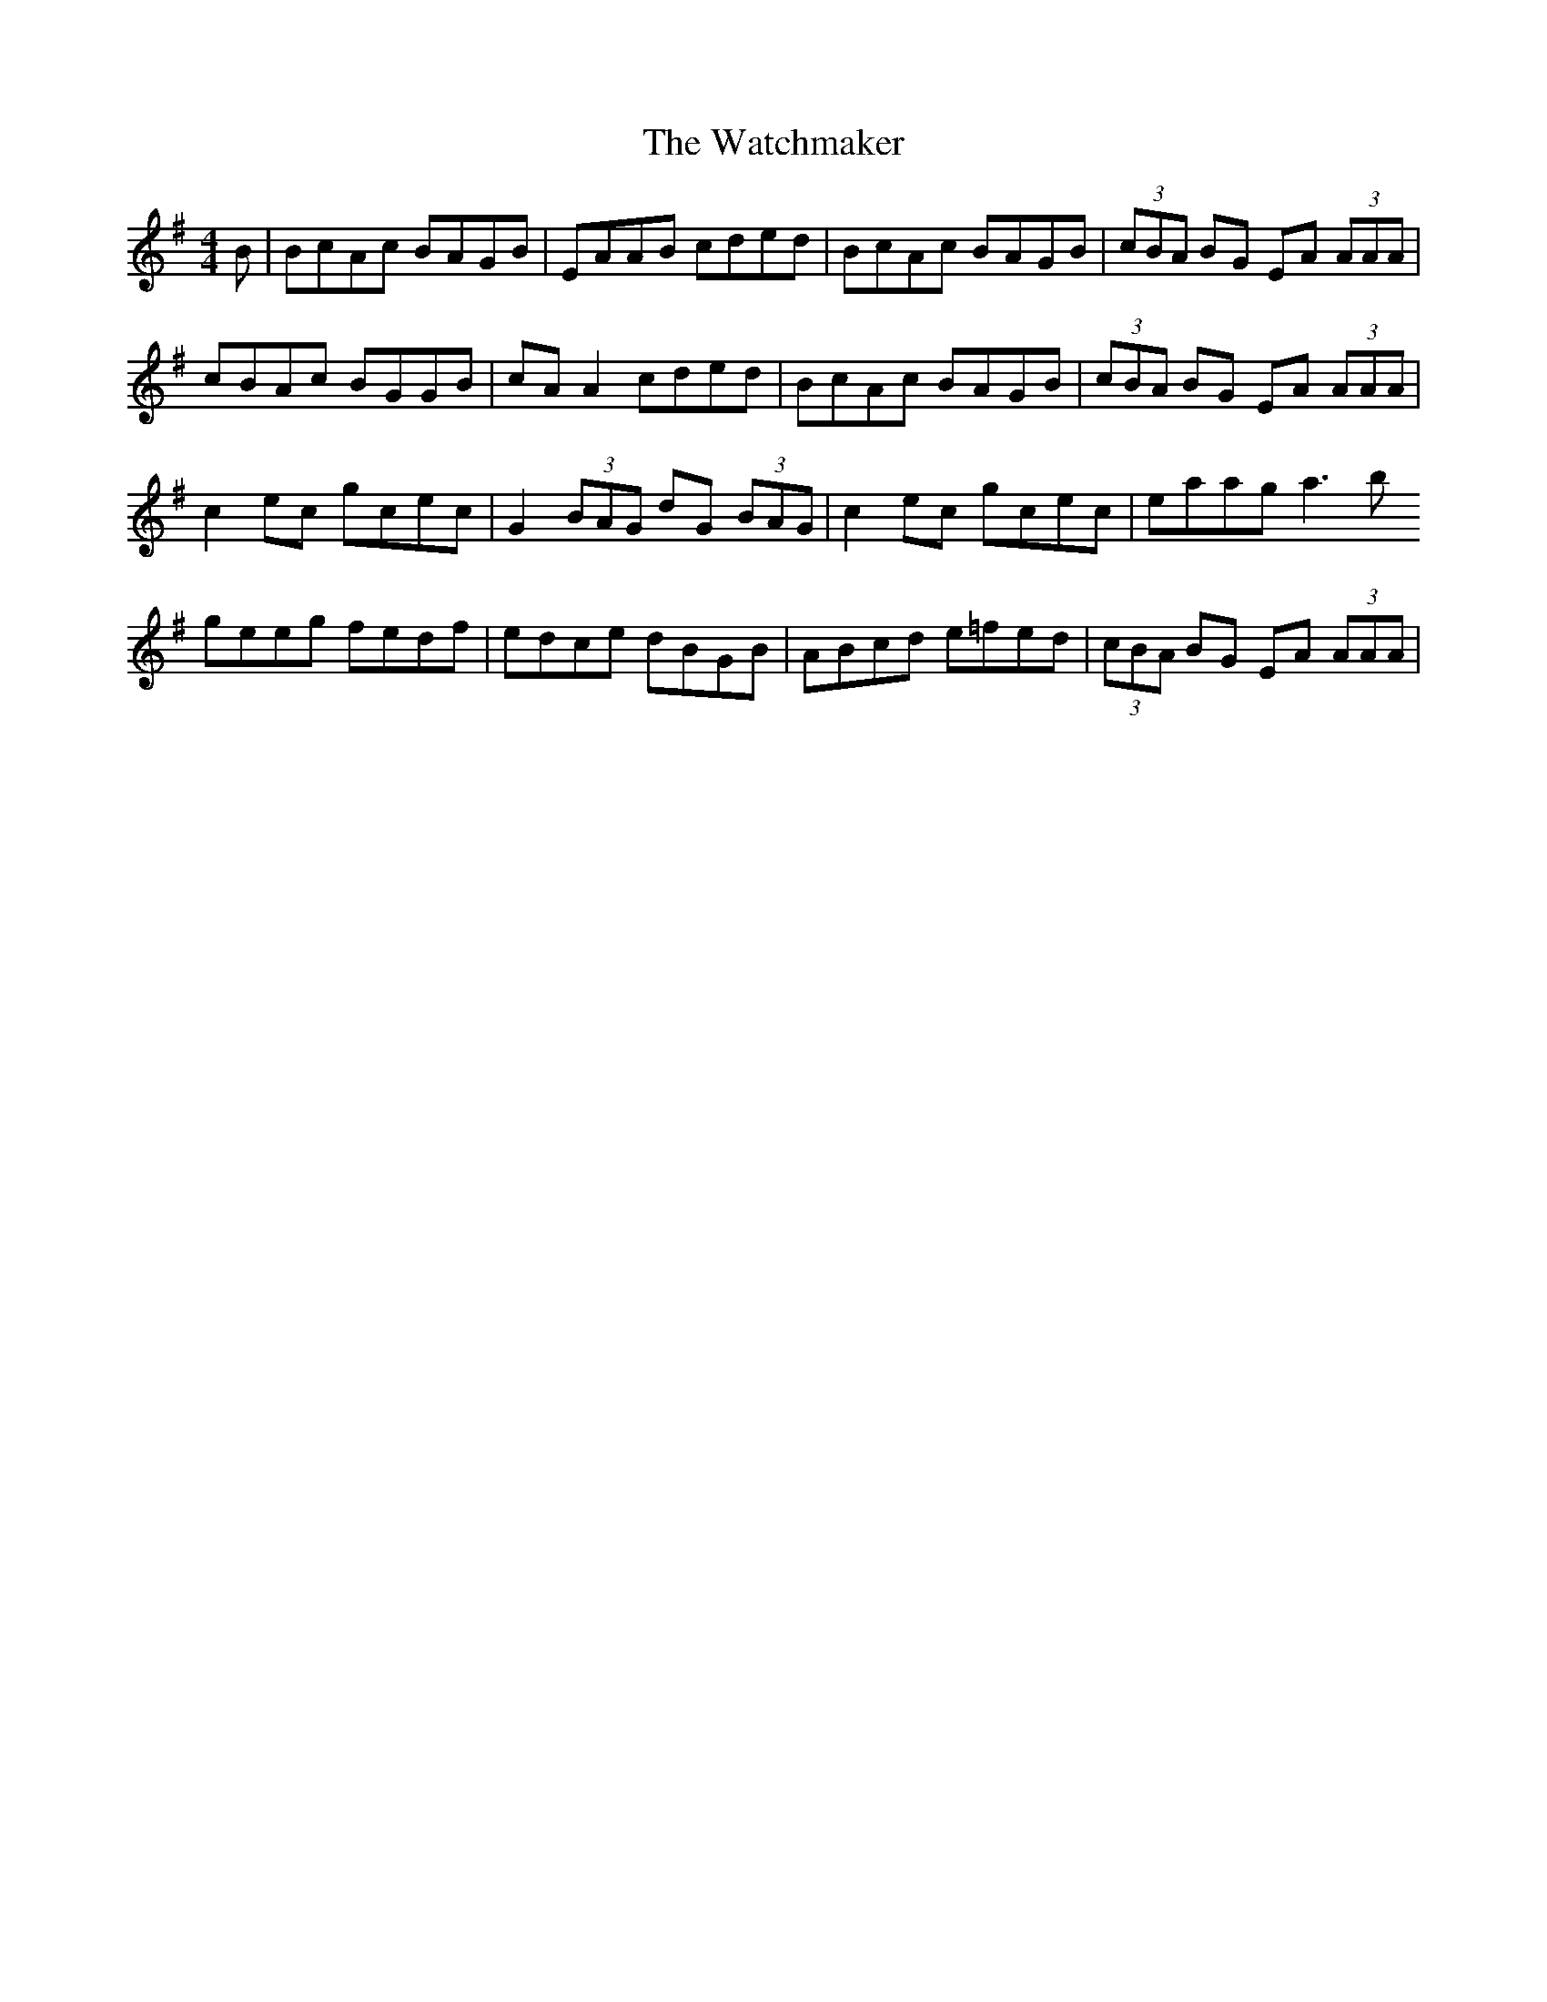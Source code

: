 X: 42147
T: Watchmaker, The
R: reel
M: 4/4
K: Eminor
B|BcAc BAGB|EAAB cded|BcAc BAGB|(3cBA BG EA (3AAA|
cBAc BGGB|cAA2 cded|BcAc BAGB|(3cBA BG EA (3AAA|
c2ec gcec|G2 (3BAG dG (3BAG|c2ec gcec|eaag a3b
geeg fedf|edce dBGB|ABcd e=fed|(3cBA BG EA (3AAA|

